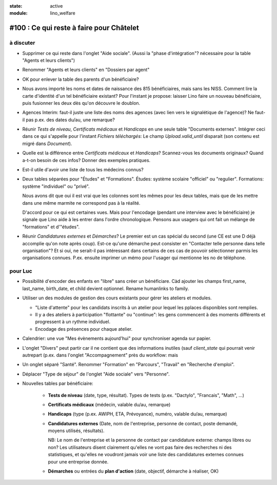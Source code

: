 :state: active
:module: lino_welfare

#100 : Ce qui reste à faire pour Châtelet
=========================================


à discuter
----------

- Supprimer ce qui reste dans l'onglet "Aide sociale".  (Aussi la
  "phase d'intégration"? nécessaire pour la table "Agents et leurs
  clients")

- Renommer "Agents et leurs clients" en "Dossiers par agent"

- OK pour enlever la table des parents d'un bénéficiaire?

- Nous avons importé les noms et dates de naissance des 815
  bénéficiaires, mais sans les NISS. Comment lire la carte d'identité
  d'un tel bénéficiaire existant? Pour l'instant je propose: laisser
  Lino faire un nouveau bénéficiaire, puis fusionner les deux dès
  qu'on découvre le doublon.

- Agences Interim: faut-il juste une liste des noms des agences (avec
  lien vers le signalétique de l'agence)? Ne faut-il pas p.ex. des
  dates du/au, une remarque?

- Réunir *Tests de niveau*, *Certificats médicaux* et *Handicaps* en
  une seule table "Documents externes".  Intégrer ceci dans ce qui
  s'appelle pour l'instant *Fichiers téléchargés*: Le champ
  `Upload.valid_until` disparait (son contenu est migré dans
  `Document`).

- Quelle est la différence entre *Certificats médicaux* et *Handicaps*?
  Scannez-vous les documents originaux?
  Quand a-t-on besoin de ces infos? Donner des exemples pratiques. 
  
- Est-il utile d'avoir une liste de tous les médecins connus?

- Deux tables séparées pour "Études" et "Formations".
  Études: système scolaire "officiel" ou "regulier".
  Formations: système "individuel" ou "privé".

  Nous avons dit que oui il est vrai que les colonnes sont les mêmes
  pour les deux tables, mais que de les mettre dans une même marmite
  ne correspond pas à la réalité.

  D'accord pour ce qui est certaines vues. Mais pour l'encodage
  (pendant une interview avec le bénéficiaire) je signale que Lino
  aide à les entrer dans l'ordre chronologique.  Pensons aux usagers
  qui ont fait un mélange de "formations" et d'"études".

- Réunir *Candidatures externes* et *Démarches*? Le premier est un cas
  spécial du second (une CE est une D déjà accomplie qu'on note
  après coup). Est-ce qu'une démarche peut consister en "Contacter
  telle personne dans telle organisation"? Et si oui, ne serait-il
  pas intéressant dans certains de ces cas de pouvoir sélectionner
  parmis les organisations connues. P.ex. ensuite imprimer un mémo
  pour l'usager qui mentionne les no de téléphone.
    

 

pour Luc
--------

- Possibilité d'encoder des enfants en "libre" sans créer un
  bénéficiare.  Càd ajouter les champs first_name, last_name,
  birth_date, et child devient optionnel. 
  Rename humanlinks to family. 

- Utiliser un des modules de gestion des cours existants pour gérer
  les ateliers et modules.

  - "Liste d'attente" pour les candidats inscrits à un atelier pour
    lequel les pplaces disponibles sont remplies.
  - Il y a des ateliers à participation "flottante" ou "continue": les
    gens commencent à des moments différents et progressent à un
    rythme individuel.
  - Encodage des présences pour chaque atelier.

- Calendrier: une vue "Mes évènements aujourd'hui" pour synchroniser
  agenda sur papier.

- L'onglet "Divers" peut partir car il ne contient que des
  informations inutiles (sauf `client_state` qui pourrait venir
  autrepart (p.ex. dans l'onglet "Accompagnement" près du workflow:
  mais

- Un onglet séparé "Santé".  Renommer "Formation" en "Parcours",
  "Travail" en "Recherche d'emploi".

- Déplacer "Type de séjour" de l'onglet "Aide sociale" vers
  "Personne". 

- Nouvelles tables par bénéficiaire:

    - **Tests de niveau** (date, type, résultat).    
      Types de tests (p.ex. "Dactylo", "Francais", "Math", ...)
      
    - **Certificats médicaux** (médecin, valable du/au, remarque)
    - **Handicaps** (type (p.ex. AWIPH, ETA, Prévoyance), numéro, valable
      du/au, remarque)
    
    - **Candidatures externes** (Date, nom de l'entreprise, personne de
      contact, poste demandé, moyens utilisés, résultats).
   
      NB: Le nom de l'entreprise et la personne de contact par
      candidature externe: champs libres ou non? Les utilisateurs
      disent clairement qu'elles ne vont pas faire des recherches ni
      des statistiques, et qu'elles ne voudront jamais voir une liste
      des candidatures externes connues pour une entreprise donnée.

    - **Démarches** ou entrées du **plan d'action** (date, objectif,
      démarche à réaliser, OK)
    
